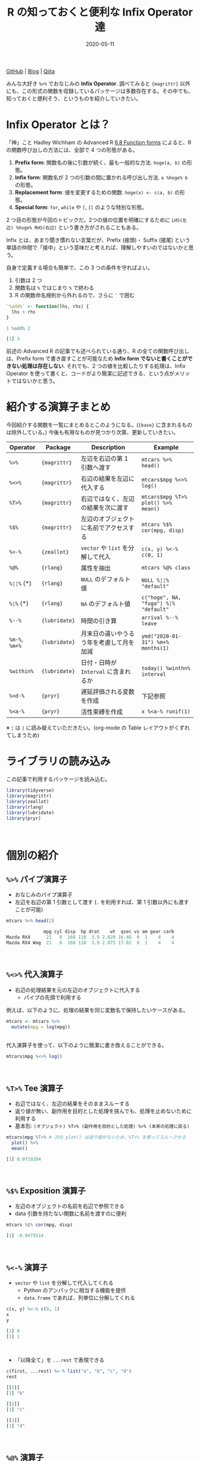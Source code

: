 #+STARTUP: folded indent
#+PROPERTY: header-args:R :results output code :colnames yes :session *R:blog* :eval never-export
#+OPTIONS: author:nil H:6 toc:nil
#+HUGO_BASE_DIR: ~/Dropbox/repos/github/five-dots/blog
#+HUGO_SECTION: post/2020/05/

#+TITLE: R の知っておくと便利な Infix Operator 達
#+DATE: 2020-05-11
#+HUGO_CATEGORIES: programming
#+HUGO_TAGS: r
#+HUGO_CUSTOM_FRONT_MATTER: :toc true

[[https://github.com/five-dots/notes/blob/master/lang/r/general/infix_operator/infix_operator.org][GitHub]] | [[https://objective-boyd-9b8f29.netlify.app/2020/05/infix_operator/][Blog]] | [[https://qiita.com/five-dots/items/616c5f07d7a68ec70f62][Qiita]]

みんな大好き =%>%= でおなじみの *Infix Operator*. 調べてみると ={magrittr}= 以外にも、この形式の関数を収録しているパッケージは多数存在する。その中でも、知っておくと便利そう、というものを紹介していきたい。
\\

* Infix Operator とは？

「神」こと Hadley Wichham の Advanced R [[https://adv-r.hadley.nz/functions.html#function-forms][6.8 Function forms]] によると、R の関数呼び出しの方法には、全部で 4 つの形態がある。

1. *Prefix form*: 関数名の後に引数が続く、最も一般的な方法. =hoge(a, b)= の形態。
2. *Infix form*: 関数名が 2 つの引数の間に置かれる呼び出し方法. =a %hoge% b= の形態。
3. *Replacement form*: 値を変更するための関数. =hoge(x) <- c(a, b)= の形態。
4. *Special form*: =for=, =while= や =[=, =[[= のような特別な形態。

2 つ目の形態が今回のトピックだ。2つの値の位置を明確にするために =LHS(左辺) %hoge% RHS(右辺)= という書き方がされることもある。

Infix とは、あまり聞き慣れない言葉だが、Prefix (接頭)・ Suffix (接尾) という単語の仲間で「接中」という意味だと考えれば、理解しやすいのではないかと思う。

自身で定義する場合も簡単で、この 3 つの条件を守ればよい。
  1. 引数は 2 つ
  2. 関数名は =%= ではじまり =%= で終わる
  3. R の関数命名規則から外れるので、さらに =`= で囲む
#+begin_src R :exports both
`%add%` <- function(lhs, rhs) {
  lhs + rhs
}

1 %add% 2
#+end_src

#+RESULTS:
#+begin_src R
[1] 3
#+end_src

前述の Advanced R の記事でも述べられている通り、R の全ての関数呼び出しは、Prefix form で書き直すことが可能なため *Infix form でないと書くことができない処理は存在しない*. それでも、2 つの値を比較したりする処理は、Infix Operator を使って書くと、コードがより簡潔に記述できる、という点がメリットではないかと思う。
\\

* 紹介する演算子まとめ

今回紹介する関数を一覧にまとめるとこのようになる。(={base}= に含まれるものは除外している。) 今後も有用なものが見つかり次第、更新していきたい。

| Operator   | Package     | Description                              | Example                             |
|------------+-------------+------------------------------------------+-------------------------------------|
| =%>%=        | ={magrittr}=  | 左辺を右辺の第 1 引数へ渡す              | =mtcars %>% head()=                   |
| =%<>%=       | ={magrittr}=  | 右辺の結果を左辺に代入する               | =mtcars$mpg %<>% log()=               |
| =%T>%=       | ={magrittr}=  | 右辺ではなく、左辺の結果を次に渡す       | =mtcars$mpg %T>% plot() %>% mean()=   |
| =%$%=        | ={magrittr}=  | 左辺のオブジェクトに名前でアクセスする   | =mtcars %$% cor(mpg, disp)=           |
|------------+-------------+------------------------------------------+-------------------------------------|
| =%<-%=       | ={zeallot}=   | =vector= や =list= を分解して代入            | =c(x, y) %<-% c(0, 1)=                |
|------------+-------------+------------------------------------------+-------------------------------------|
| =%@%=        | ={rlang}=     | 属性を抽出                               | =mtcars %@% class=                    |
| =%¦¦%= (*)   | ={rlang}=     | =NULL= のデフォルト値                      | =NULL %¦¦% "default"=                 |
| =%¦%= (*)    | ={rlang}=     | =NA= のデフォルト値                        | =c("hoge", NA, "fuga") %¦% "default"= |
|------------+-------------+------------------------------------------+-------------------------------------|
| =%--%=       | ={lubridate}= | 時間の引き算                             | =arrival %--% leave=                  |
| =%m-%=, =%m+%= | ={lubridate}= | 月末日の違いやうるう年を考慮して月を加減 | =ymd("2020-01-31") %m+% months(1)=    |
| =%within%=   | ={lubridate}= | 日付・日時が =Interval= に含まれるか       | =today() %winthn% interval=           |
|------------+-------------+------------------------------------------+-------------------------------------|
| =%<d-%=      | ={pryr}=      | 遅延評価される変数を作成                 | 下記参照                            |
| =%<a-%=      | ={pryr}=      | 活性束縛を作成                           | =x %<a-% runif(1)=                    |

※ =¦= は =|= に読み替えていただきたい。(org-mode の Table レイアウトがくずれてしまうため)
\\

* ライブラリの読み込み

この記事で利用するパッケージを読み込む。
#+begin_src R :results silent
library(tidyverse)
library(magrittr)
library(zeallot)
library(rlang)
library(lubridate)
library(pryr)
#+end_src
\\

* 個別の紹介
** =%>%= パイプ演算子

- おなじみのパイプ演算子
- 左辺を右辺の第 1 引数として渡す (=.= を利用すれば、第 1 引数以外にも渡すことが可能)
#+begin_src R :exports both
mtcars %>% head(2)
#+end_src

#+RESULTS:
#+begin_src R
              mpg cyl disp  hp drat    wt  qsec vs am gear carb
Mazda RX4      21   6  160 110  3.9 2.620 16.46  0  1    4    4
Mazda RX4 Wag  21   6  160 110  3.9 2.875 17.02  0  1    4    4
#+end_src
\\

** =%<>%= 代入演算子

- 右辺の処理結果を元の左辺のオブジェクトに代入する
  - パイプの先頭で利用する

例えば、以下のように、処理の結果を同じ変数名で保持したいケースがある。
#+begin_src R :exports both :eval never
mtcars <- mtcars %>%
  mutate(mpg = log(mpg))
#+end_src
\\

代入演算子を使って、以下のように簡潔に書き換えることができる。
#+begin_src R :exports both :eval never
mtcars$mpg %<>% log()
#+end_src 
\\

** =%T>%= Tee 演算子

- 右辺ではなく、左辺の結果をそのままスルーする
- 返り値が無い、副作用を目的とした処理を挟んでも、処理を止めないために利用する
- 基本形: =(オブジェクト) %T>% (副作用を目的とした処理) %>% (本来の処理に戻る)=
#+begin_src R :exports both
mtcars$mpg %T>% # 次の plot() は返り値がないため、%T>% を使ってスルーさせる
  plot() %>%
  mean()
#+end_src

#+RESULTS:
#+begin_src R
[1] 0.0719204
#+end_src
\\

** =%$%= Exposition 演算子

- 左辺のオブジェクトの名前を右辺で参照できる
- data 引数を持たない関数に名前を渡すのに便利
#+begin_src R :exports both
mtcars %$% cor(mpg, disp)
#+end_src

#+RESULTS:
#+begin_src R
[1] -0.8475514
#+end_src
\\

** =%<-%= 演算子

- =vector= や =list= を分解して代入してくれる
  - Python のアンパックに相当する機能を提供
  - =data.frame= であれば、列単位に分解してくれる
#+begin_src R :exports both
c(x, y) %<-% c(0, 1)
x
y
#+end_src

#+RESULTS:
#+begin_src R
[1] 0
[1] 1
#+end_src
\\

- 「以降全て」を =...rest= で表現できる
#+begin_src R :exports both
c(first, ...rest) %<-% list("a", "b", "c", "d")
rest
#+end_src

#+RESULTS:
#+begin_src R
[[1]]
[1] "b"

[[2]]
[1] "c"

[[3]]
[1] "d"
#+end_src
\\

** =%@%= 演算子

- 左辺の属性を抽出できる
#+begin_src R :exports both
# attr(mtcars, "class") と同じ
mtcars %@% class
#+end_src

#+RESULTS:
#+begin_src R
[1] "data.frame"
#+end_src
\\

** =%||%= 演算子

- 左辺が NULL の場合、右辺に指定した値を返す
  - 他の言語での NULL 合体演算子に相当
#+begin_src R :exports both
1 %||% "default"
NULL %||% "default"
#+end_src

#+RESULTS:
#+begin_src R
[1] 1
[1] "default"
#+end_src
\\

** =%|%= 演算子

- =%||%= の =NA= 版
  - 右辺で設定したデフォルト値で =NA= を置き換えてくれる
#+begin_src R :exports both
c("hoge", NA_character_, "fuga") %|% "default"
#+end_src

#+RESULTS:
#+begin_src R
[1] "hoge"    "default" "fuga"
#+end_src
\\

** =%--%=  演算子

- 左辺から右辺を引いた時間を lubridate の =Interval= class で返す
#+begin_src R :exports both
arrival <- ymd_hms("2011-06-04 12:00:00", tz = "Asia/Tokyo")
leave <- ymd_hms("2011-08-20 14:00:00", tz = "Asia/Tokyo")
arrival %--% leave
#+end_src

#+RESULTS:
#+begin_src R
[1] 2011-06-04 12:00:00 JST--2011-08-20 14:00:00 JST
#+end_src
\\

** =%m-%=, =%m+%= 演算子

- 月を安全に加算・減算する
- 月末日やうるう年を考慮

通常、以下の例だと、2/31, 4/31 は存在しないので =NA= になってしまう。
#+begin_src R :exports both
jan <- ymd("2020-01-31")
jan + months(1:3)
#+end_src

#+RESULTS:
#+begin_src R
[1] NA           "2020-03-31" NA
#+end_src
\\

- =%m+%=, =%m-%= であれば、月末日のズレを考慮して加算・減算してくれる
#+begin_src R :exports both
jan %m+% months(1:3)
#+end_src

#+RESULTS:
#+begin_src R
[1] "2020-02-29" "2020-03-31" "2020-04-30"
#+end_src
\\

- うるう年も考慮してくれる
#+begin_src R :exports both
leap <- ymd("2020-02-29")
leap %m+% years(1)
leap %m-% years(1)
#+end_src

#+RESULTS:
#+begin_src R
[1] "2021-02-28"
[1] "2019-02-28"
#+end_src
\\

** =%within%= 演算子

- 日付/日時が =Interval= に含まれているかどうか
#+begin_src R :exports both
int1 <- interval(ymd("2001-01-01"), ymd("2002-01-01"))
int2 <- interval(ymd("2001-06-01"), ymd("2002-01-01"))

ymd("2001-05-03") %within% int1
int2 %within% int1
ymd("1999-01-01") %within% int1
#+end_src

#+RESULTS:
#+begin_src R
[1] TRUE
[1] TRUE
[1] FALSE
#+end_src
\\

#+begin_src R :exports both
ttime <- ymd_hms("2019-03-31 12:31:12")
rth <- interval(make_datetime(year(ttime), month(ttime), day(ttime), 9, 30, 0),
                make_datetime(year(ttime), month(ttime), day(ttime), 16, 0, 0))
ttime %within% rth
#+end_src

#+RESULTS:
#+begin_src R
[1] TRUE
#+end_src
\\

** =%<d-%= 演算子

- Delayed binding (遅延評価, =promise=) を作成する
- =base::delayedAssign()= と同等
#+begin_src R :exports both
system.time(b %<d-% {
Sys.sleep(1)
1
})
system.time(b) # ここを実行した時点で、%<d-% のブロックが実行される
#+end_src

#+RESULTS:
#+begin_src R

user  system elapsed
    0       0       0

user  system elapsed
0.000   0.000   1.002
#+end_src
\\

** =%<a-%= 演算子

- Active binding (活性束縛) の変数を作成する。(アクセスされる毎に再計算される変数
- =base::makeActiveBinding()= と同等
#+begin_src R :exports both
x %<a-% runif(1)
x
x
#+end_src

#+RESULTS:
#+begin_src R
[1] 0.1833575
[1] 0.05578229
#+end_src
\\

* base package :noexport:
** List

- =:=, =::=, =:::=, =$=, =@=, =^=, =*=, =/=, =+=, =-=, =>=, =>==, =<=, =<==, ~=~, =!==, =!=, =&=, =&&=, =|=, =||=, =~=, =<-=, =<<-=
- =%%=, =%*%=, =%/%=, =%in%=, =%o%=, =%x%=

** =<-= 束縛

- ?Reserved ワード以外は利用可能
#+begin_src R :exports both
`a + b` <- 3
`:)` <- "smile"
`    ` <- "spaces"
ls()
#+end_src

#+RESULTS:
#+begin_src R
[1] "    "     ":)"       "a + b"    "settings"
#+end_src
\\

** =<-= と =<<-= の違い

- =<<-=
- 親環境をさかのぼって変更する
- 通常は利用しない方が良いが、Closure と組み合わせて使うと便利
#+begin_src R :exports both
x <- 10
f <- function(x) {
x <- 20 # グローバル変数は書き換えない
x
}
f(x)
x

f <- function(x) {
x <<- 20 # グローバル変数を書き換える
x
}
f(x)
x
#+end_src

#+RESULTS:
#+begin_src R

[1] 20

[1] 10

[1] 20

[1] 20
#+end_src
\\

** =::=, =:::= の違い

- =pkg::obj=
- Exported object
- =pkg:::obj=
- Internal object
- Internal のオブジェクトにアクセスするのは、非推奨
\\

** =%%= 剰余

#+begin_src R :exports both
10 %% 3
#+end_src

#+RESULTS:
#+begin_src R
[1] 1
#+end_src
\\

** =%/%= 整数の割り算

#+begin_src R :exports both
10 %/% 3
10 / 3
#+end_src

#+RESULTS:
#+begin_src R
[1] 3

[1] 3.333333
#+end_src
\\

** =%in%= Matching operator

#+begin_src R :exports both
"hoge" %in% c("fuga", "hoge", "xxxx")
#+end_src

#+RESULTS:
#+begin_src R
[1] TRUE
#+end_src
\\

* Links :noexport:

- [[file:../stats/math.org][math 行列計算関連 =%*%=, =%x%=, =%o%=, =*= ]]
* セッション情報

#+begin_src R :exports both
sessionInfo()
#+end_src

#+RESULTS:
#+begin_src R
R version 3.6.3 (2020-02-29)
Platform: x86_64-pc-linux-gnu (64-bit)
Running under: Ubuntu 18.04.4 LTS

Matrix products: default
BLAS:   /usr/lib/x86_64-linux-gnu/blas/libblas.so.3.7.1
LAPACK: /usr/lib/x86_64-linux-gnu/lapack/liblapack.so.3.7.1

locale:
 [1] LC_CTYPE=en_US.UTF-8       LC_NUMERIC=C              
 [3] LC_TIME=en_US.UTF-8        LC_COLLATE=C              
 [5] LC_MONETARY=en_US.UTF-8    LC_MESSAGES=C             
 [7] LC_PAPER=en_US.UTF-8       LC_NAME=C                 
 [9] LC_ADDRESS=C               LC_TELEPHONE=C            
[11] LC_MEASUREMENT=en_US.UTF-8 LC_IDENTIFICATION=C       

attached base packages:
[1] stats     graphics  grDevices utils     datasets  methods   base     

other attached packages:
 [1] pryr_0.1.4      lubridate_1.7.8 rlang_0.4.6     zeallot_0.1.0  
 [5] magrittr_1.5    forcats_0.5.0   stringr_1.4.0   dplyr_0.8.5    
 [9] purrr_0.3.4     readr_1.3.1     tidyr_1.0.3     tibble_3.0.1   
[13] ggplot2_3.3.0   tidyverse_1.3.0

loaded via a namespace (and not attached):
 [1] Rcpp_1.0.4.6     cellranger_1.1.0 pillar_1.4.4     compiler_3.6.3  
 [5] dbplyr_1.4.3     tools_3.6.3      jsonlite_1.6.1   lifecycle_0.2.0 
 [9] nlme_3.1-147     gtable_0.3.0     lattice_0.20-41  pkgconfig_2.0.3 
[13] reprex_0.3.0     cli_2.0.2        rstudioapi_0.11  DBI_1.1.0       
[17] haven_2.2.0      withr_2.2.0      xml2_1.3.2       httr_1.4.1      
[21] fs_1.4.1         generics_0.0.2   vctrs_0.2.4      hms_0.5.3       
[25] grid_3.6.3       tidyselect_1.0.0 glue_1.4.0       R6_2.4.1        
[29] fansi_0.4.1      readxl_1.3.1     pacman_0.5.1     modelr_0.1.7    
[33] codetools_0.2-16 backports_1.1.6  scales_1.1.0     ellipsis_0.3.0  
[37] rvest_0.3.5      assertthat_0.2.1 colorspace_1.4-1 stringi_1.4.6   
[41] munsell_0.5.0    broom_0.5.6      crayon_1.3.4
#+end_src

* COMMENT Local Variables                                           :ARCHIVE:
# Local Variables:
# eval: (org-hugo-auto-export-mode)
# End:

